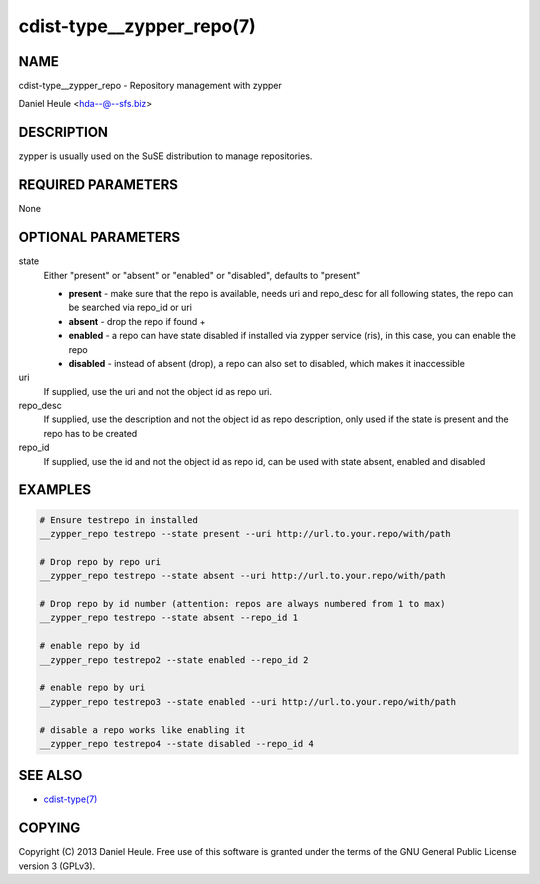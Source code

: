 cdist-type__zypper_repo(7)
==========================

NAME
----
cdist-type__zypper_repo - Repository management with zypper

Daniel Heule <hda--@--sfs.biz>


DESCRIPTION
-----------
zypper is usually used on the SuSE distribution to manage repositories.


REQUIRED PARAMETERS
-------------------
None


OPTIONAL PARAMETERS
-------------------
state
    Either "present" or "absent" or "enabled" or "disabled", defaults to "present"

    * **present**  - make sure that the repo is available, needs uri and repo_desc for all following states, the repo can be searched via repo_id or uri
    * **absent**   - drop the repo if found + 
    * **enabled**  - a repo can have state disabled if installed via zypper service (ris), in this case, you can enable the repo
    * **disabled** - instead of absent (drop), a repo can also set to disabled, which makes it inaccessible

uri
    If supplied, use the uri and not the object id as repo uri.

repo_desc
    If supplied, use the description and not the object id as repo description, only used if the state is present and the repo has to be created

repo_id
    If supplied, use the id and not the object id as repo id, can be used with state absent, enabled and disabled


EXAMPLES
--------

.. code-block:: sh

    # Ensure testrepo in installed
    __zypper_repo testrepo --state present --uri http://url.to.your.repo/with/path

    # Drop repo by repo uri
    __zypper_repo testrepo --state absent --uri http://url.to.your.repo/with/path

    # Drop repo by id number (attention: repos are always numbered from 1 to max)
    __zypper_repo testrepo --state absent --repo_id 1

    # enable repo by id
    __zypper_repo testrepo2 --state enabled --repo_id 2

    # enable repo by uri
    __zypper_repo testrepo3 --state enabled --uri http://url.to.your.repo/with/path

    # disable a repo works like enabling it
    __zypper_repo testrepo4 --state disabled --repo_id 4


SEE ALSO
--------
- `cdist-type(7) <cdist-type.html>`_


COPYING
-------
Copyright \(C) 2013 Daniel Heule. Free use of this software is
granted under the terms of the GNU General Public License version 3 (GPLv3).
